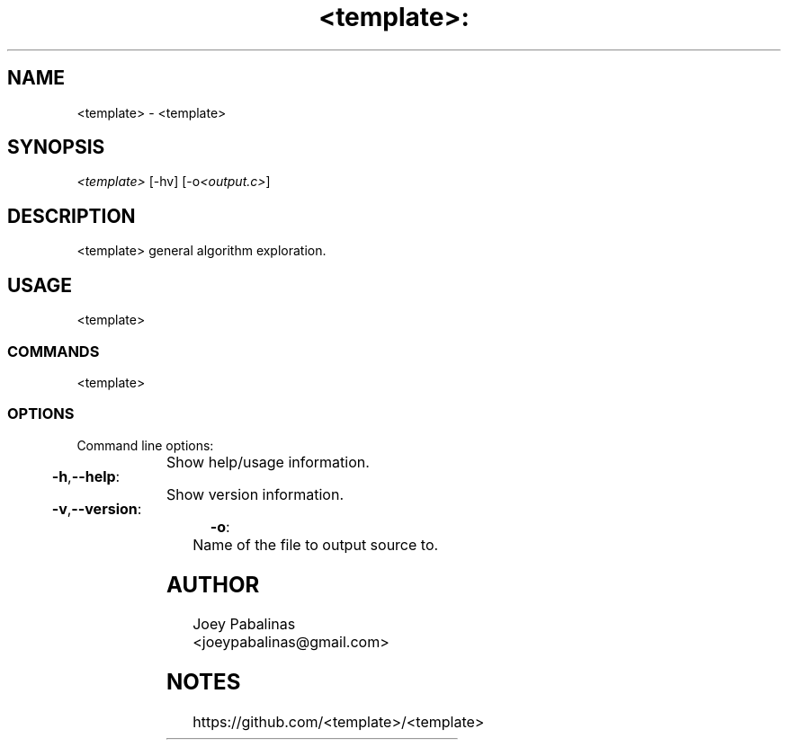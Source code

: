 .TH <template>: "1" "June 2017" "<template>: <template> v0.0.1" "User Commands"

.SH "NAME"
<template> - <template>

.SH "SYNOPSIS"
.sp
.nf
\fI<template>\fR [\-hv] [\-o\fI<output.c>\fR]
.fi

.SH "DESCRIPTION"
.sp
<template>
general algorithm exploration.

.SH "USAGE"
.sp
<template>

.SS "COMMANDS"
.sp
<template>

.SS "OPTIONS"
.sp
Command line options:

.HP
\fB\-h\fR,\fB\-\-help\fR:	Show help/usage information.
.HP
\fB\-v\fR,\fB\-\-version\fR:	Show version information.
.HP
\fB\-o\fR:			Name of the file to output source to.

.SH "AUTHOR"
.sp
Joey Pabalinas <joeypabalinas@gmail.com>

.SH "NOTES"
.sp
https://github.com/<template>/<template>
